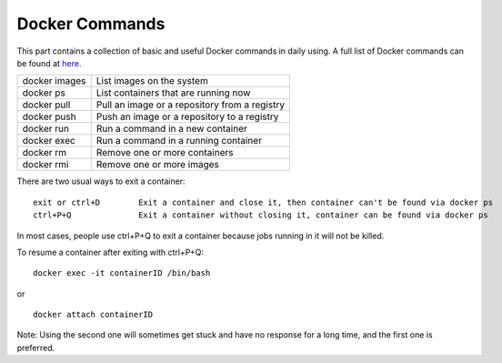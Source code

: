 Docker Commands
************************************

This part contains a collection of basic and useful Docker commands in daily using. A full list of Docker commands can be found at `here <https://docs.docker.com/engine/reference/commandline/docker/>`_.

===============   ======================================================
docker images         List images on the system
docker ps             List containers that are running now
docker pull           Pull an image or a repository from a registry
docker push           Push an image or a repository to a registry
docker run            Run a command in a new container
docker exec	      Run a command in a running container
docker rm	      Remove one or more containers
docker rmi	      Remove one or more images
===============   ======================================================

There are two usual ways to exit a container::

 exit or ctrl+D        Exit a container and close it, then container can't be found via docker ps
 ctrl+P+Q              Exit a container without closing it, container can be found via docker ps

In most cases, people use ctrl+P+Q to exit a container because jobs running in it will not be killed.

To resume a container after exiting with ctrl+P+Q::

 docker exec -it containerID /bin/bash

or ::

 docker attach containerID

Note: Using the second one will sometimes get stuck and have no response for a long time, and the first one is preferred. 
